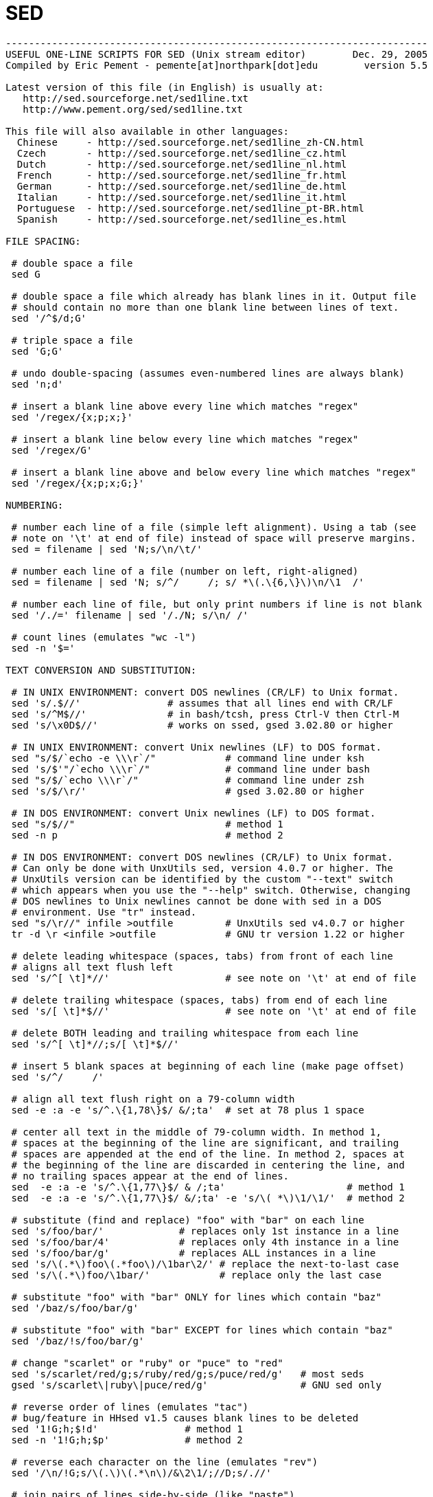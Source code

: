 = SED

[source, bash]
----
-------------------------------------------------------------------------
USEFUL ONE-LINE SCRIPTS FOR SED (Unix stream editor)        Dec. 29, 2005
Compiled by Eric Pement - pemente[at]northpark[dot]edu        version 5.5

Latest version of this file (in English) is usually at:
   http://sed.sourceforge.net/sed1line.txt
   http://www.pement.org/sed/sed1line.txt

This file will also available in other languages:
  Chinese     - http://sed.sourceforge.net/sed1line_zh-CN.html
  Czech       - http://sed.sourceforge.net/sed1line_cz.html
  Dutch       - http://sed.sourceforge.net/sed1line_nl.html
  French      - http://sed.sourceforge.net/sed1line_fr.html
  German      - http://sed.sourceforge.net/sed1line_de.html
  Italian     - http://sed.sourceforge.net/sed1line_it.html
  Portuguese  - http://sed.sourceforge.net/sed1line_pt-BR.html
  Spanish     - http://sed.sourceforge.net/sed1line_es.html

FILE SPACING:

 # double space a file
 sed G

 # double space a file which already has blank lines in it. Output file
 # should contain no more than one blank line between lines of text.
 sed '/^$/d;G'

 # triple space a file
 sed 'G;G'

 # undo double-spacing (assumes even-numbered lines are always blank)
 sed 'n;d'

 # insert a blank line above every line which matches "regex"
 sed '/regex/{x;p;x;}'

 # insert a blank line below every line which matches "regex"
 sed '/regex/G'

 # insert a blank line above and below every line which matches "regex"
 sed '/regex/{x;p;x;G;}'

NUMBERING:

 # number each line of a file (simple left alignment). Using a tab (see
 # note on '\t' at end of file) instead of space will preserve margins.
 sed = filename | sed 'N;s/\n/\t/'

 # number each line of a file (number on left, right-aligned)
 sed = filename | sed 'N; s/^/     /; s/ *\(.\{6,\}\)\n/\1  /'

 # number each line of file, but only print numbers if line is not blank
 sed '/./=' filename | sed '/./N; s/\n/ /'

 # count lines (emulates "wc -l")
 sed -n '$='

TEXT CONVERSION AND SUBSTITUTION:

 # IN UNIX ENVIRONMENT: convert DOS newlines (CR/LF) to Unix format.
 sed 's/.$//'               # assumes that all lines end with CR/LF
 sed 's/^M$//'              # in bash/tcsh, press Ctrl-V then Ctrl-M
 sed 's/\x0D$//'            # works on ssed, gsed 3.02.80 or higher

 # IN UNIX ENVIRONMENT: convert Unix newlines (LF) to DOS format.
 sed "s/$/`echo -e \\\r`/"            # command line under ksh
 sed 's/$'"/`echo \\\r`/"             # command line under bash
 sed "s/$/`echo \\\r`/"               # command line under zsh
 sed 's/$/\r/'                        # gsed 3.02.80 or higher

 # IN DOS ENVIRONMENT: convert Unix newlines (LF) to DOS format.
 sed "s/$//"                          # method 1
 sed -n p                             # method 2

 # IN DOS ENVIRONMENT: convert DOS newlines (CR/LF) to Unix format.
 # Can only be done with UnxUtils sed, version 4.0.7 or higher. The
 # UnxUtils version can be identified by the custom "--text" switch
 # which appears when you use the "--help" switch. Otherwise, changing
 # DOS newlines to Unix newlines cannot be done with sed in a DOS
 # environment. Use "tr" instead.
 sed "s/\r//" infile >outfile         # UnxUtils sed v4.0.7 or higher
 tr -d \r <infile >outfile            # GNU tr version 1.22 or higher

 # delete leading whitespace (spaces, tabs) from front of each line
 # aligns all text flush left
 sed 's/^[ \t]*//'                    # see note on '\t' at end of file

 # delete trailing whitespace (spaces, tabs) from end of each line
 sed 's/[ \t]*$//'                    # see note on '\t' at end of file

 # delete BOTH leading and trailing whitespace from each line
 sed 's/^[ \t]*//;s/[ \t]*$//'

 # insert 5 blank spaces at beginning of each line (make page offset)
 sed 's/^/     /'

 # align all text flush right on a 79-column width
 sed -e :a -e 's/^.\{1,78\}$/ &/;ta'  # set at 78 plus 1 space

 # center all text in the middle of 79-column width. In method 1,
 # spaces at the beginning of the line are significant, and trailing
 # spaces are appended at the end of the line. In method 2, spaces at
 # the beginning of the line are discarded in centering the line, and
 # no trailing spaces appear at the end of lines.
 sed  -e :a -e 's/^.\{1,77\}$/ & /;ta'                     # method 1
 sed  -e :a -e 's/^.\{1,77\}$/ &/;ta' -e 's/\( *\)\1/\1/'  # method 2

 # substitute (find and replace) "foo" with "bar" on each line
 sed 's/foo/bar/'             # replaces only 1st instance in a line
 sed 's/foo/bar/4'            # replaces only 4th instance in a line
 sed 's/foo/bar/g'            # replaces ALL instances in a line
 sed 's/\(.*\)foo\(.*foo\)/\1bar\2/' # replace the next-to-last case
 sed 's/\(.*\)foo/\1bar/'            # replace only the last case

 # substitute "foo" with "bar" ONLY for lines which contain "baz"
 sed '/baz/s/foo/bar/g'

 # substitute "foo" with "bar" EXCEPT for lines which contain "baz"
 sed '/baz/!s/foo/bar/g'

 # change "scarlet" or "ruby" or "puce" to "red"
 sed 's/scarlet/red/g;s/ruby/red/g;s/puce/red/g'   # most seds
 gsed 's/scarlet\|ruby\|puce/red/g'                # GNU sed only

 # reverse order of lines (emulates "tac")
 # bug/feature in HHsed v1.5 causes blank lines to be deleted
 sed '1!G;h;$!d'               # method 1
 sed -n '1!G;h;$p'             # method 2

 # reverse each character on the line (emulates "rev")
 sed '/\n/!G;s/\(.\)\(.*\n\)/&\2\1/;//D;s/.//'

 # join pairs of lines side-by-side (like "paste")
 sed '$!N;s/\n/ /'

 # if a line ends with a backslash, append the next line to it
 sed -e :a -e '/\\$/N; s/\\\n//; ta'

 # if a line begins with an equal sign, append it to the previous line
 # and replace the "=" with a single space
 sed -e :a -e '$!N;s/\n=/ /;ta' -e 'P;D'

 # add commas to numeric strings, changing "1234567" to "1,234,567"
 gsed ':a;s/\B[0-9]\{3\}\>/,&/;ta'                     # GNU sed
 sed -e :a -e 's/\(.*[0-9]\)\([0-9]\{3\}\)/\1,\2/;ta'  # other seds

 # add commas to numbers with decimal points and minus signs (GNU sed)
 gsed -r ':a;s/(^|[^0-9.])([0-9]+)([0-9]{3})/\1\2,\3/g;ta'

 # add a blank line every 5 lines (after lines 5, 10, 15, 20, etc.)
 gsed '0~5G'                  # GNU sed only
 sed 'n;n;n;n;G;'             # other seds

SELECTIVE PRINTING OF CERTAIN LINES:

 # print first 10 lines of file (emulates behavior of "head")
 sed 10q

 # print first line of file (emulates "head -1")
 sed q

 # print the last 10 lines of a file (emulates "tail")
 sed -e :a -e '$q;N;11,$D;ba'

 # print the last 2 lines of a file (emulates "tail -2")
 sed '$!N;$!D'

 # print the last line of a file (emulates "tail -1")
 sed '$!d'                    # method 1
 sed -n '$p'                  # method 2

 # print the next-to-the-last line of a file
 sed -e '$!{h;d;}' -e x              # for 1-line files, print blank line
 sed -e '1{$q;}' -e '$!{h;d;}' -e x  # for 1-line files, print the line
 sed -e '1{$d;}' -e '$!{h;d;}' -e x  # for 1-line files, print nothing

 # print only lines which match regular expression (emulates "grep")
 sed -n '/regexp/p'           # method 1
 sed '/regexp/!d'             # method 2

 # print only lines which do NOT match regexp (emulates "grep -v")
 sed -n '/regexp/!p'          # method 1, corresponds to above
 sed '/regexp/d'              # method 2, simpler syntax

 # print the line immediately before a regexp, but not the line
 # containing the regexp
 sed -n '/regexp/{g;1!p;};h'

 # print the line immediately after a regexp, but not the line
 # containing the regexp
 sed -n '/regexp/{n;p;}'

 # print 1 line of context before and after regexp, with line number
 # indicating where the regexp occurred (similar to "grep -A1 -B1")
 sed -n -e '/regexp/{=;x;1!p;g;$!N;p;D;}' -e h

 # grep for AAA and BBB and CCC (in any order)
 sed '/AAA/!d; /BBB/!d; /CCC/!d'

 # grep for AAA and BBB and CCC (in that order)
 sed '/AAA.*BBB.*CCC/!d'

 # grep for AAA or BBB or CCC (emulates "egrep")
 sed -e '/AAA/b' -e '/BBB/b' -e '/CCC/b' -e d    # most seds
 gsed '/AAA\|BBB\|CCC/!d'                        # GNU sed only

 # print paragraph if it contains AAA (blank lines separate paragraphs)
 # HHsed v1.5 must insert a 'G;' after 'x;' in the next 3 scripts below
 sed -e '/./{H;$!d;}' -e 'x;/AAA/!d;'

 # print paragraph if it contains AAA and BBB and CCC (in any order)
 sed -e '/./{H;$!d;}' -e 'x;/AAA/!d;/BBB/!d;/CCC/!d'

 # print paragraph if it contains AAA or BBB or CCC
 sed -e '/./{H;$!d;}' -e 'x;/AAA/b' -e '/BBB/b' -e '/CCC/b' -e d
 gsed '/./{H;$!d;};x;/AAA\|BBB\|CCC/b;d'         # GNU sed only

 # print only lines of 65 characters or longer
 sed -n '/^.\{65\}/p'

 # print only lines of less than 65 characters
 sed -n '/^.\{65\}/!p'        # method 1, corresponds to above
 sed '/^.\{65\}/d'            # method 2, simpler syntax

 # print section of file from regular expression to end of file
 sed -n '/regexp/,$p'

 # print section of file based on line numbers (lines 8-12, inclusive)
 sed -n '8,12p'               # method 1
 sed '8,12!d'                 # method 2

 # print line number 52
 sed -n '52p'                 # method 1
 sed '52!d'                   # method 2
 sed '52q;d'                  # method 3, efficient on large files

 # beginning at line 3, print every 7th line
 gsed -n '3~7p'               # GNU sed only
 sed -n '3,${p;n;n;n;n;n;n;}' # other seds

 # print section of file between two regular expressions (inclusive)
 sed -n '/Iowa/,/Montana/p'             # case sensitive

SELECTIVE DELETION OF CERTAIN LINES:

 # print all of file EXCEPT section between 2 regular expressions
 sed '/Iowa/,/Montana/d'

 # delete duplicate, consecutive lines from a file (emulates "uniq").
 # First line in a set of duplicate lines is kept, rest are deleted.
 sed '$!N; /^\(.*\)\n\1$/!P; D'

 # delete duplicate, nonconsecutive lines from a file. Beware not to
 # overflow the buffer size of the hold space, or else use GNU sed.
 sed -n 'G; s/\n/&&/; /^\([ -~]*\n\).*\n\1/d; s/\n//; h; P'

 # delete all lines except duplicate lines (emulates "uniq -d").
 sed '$!N; s/^\(.*\)\n\1$/\1/; t; D'

 # delete the first 10 lines of a file
 sed '1,10d'

 # delete the last line of a file
 sed '$d'

 # delete the last 2 lines of a file
 sed 'N;$!P;$!D;$d'

 # delete the last 10 lines of a file
 sed -e :a -e '$d;N;2,10ba' -e 'P;D'   # method 1
 sed -n -e :a -e '1,10!{P;N;D;};N;ba'  # method 2

 # delete every 8th line
 gsed '0~8d'                           # GNU sed only
 sed 'n;n;n;n;n;n;n;d;'                # other seds

 # delete lines matching pattern
 sed '/pattern/d'

 # delete ALL blank lines from a file (same as "grep '.' ")
 sed '/^$/d'                           # method 1
 sed '/./!d'                           # method 2

 # delete all CONSECUTIVE blank lines from file except the first; also
 # deletes all blank lines from top and end of file (emulates "cat -s")
 sed '/./,/^$/!d'          # method 1, allows 0 blanks at top, 1 at EOF
 sed '/^$/N;/\n$/D'        # method 2, allows 1 blank at top, 0 at EOF

 # delete all CONSECUTIVE blank lines from file except the first 2:
 sed '/^$/N;/\n$/N;//D'

 # delete all leading blank lines at top of file
 sed '/./,$!d'

 # delete all trailing blank lines at end of file
 sed -e :a -e '/^\n*$/{$d;N;ba' -e '}'  # works on all seds
 sed -e :a -e '/^\n*$/N;/\n$/ba'        # ditto, except for gsed 3.02.*

 # delete the last line of each paragraph
 sed -n '/^$/{p;h;};/./{x;/./p;}'

SPECIAL APPLICATIONS:

 # remove nroff overstrikes (char, backspace) from man pages. The 'echo'
 # command may need an -e switch if you use Unix System V or bash shell.
 sed "s/.`echo \\\b`//g"    # double quotes required for Unix environment
 sed 's/.^H//g'             # in bash/tcsh, press Ctrl-V and then Ctrl-H
 sed 's/.\x08//g'           # hex expression for sed 1.5, GNU sed, ssed

 # get Usenet/e-mail message header
 sed '/^$/q'                # deletes everything after first blank line

 # get Usenet/e-mail message body
 sed '1,/^$/d'              # deletes everything up to first blank line

 # get Subject header, but remove initial "Subject: " portion
 sed '/^Subject: */!d; s///;q'

 # get return address header
 sed '/^Reply-To:/q; /^From:/h; /./d;g;q'

 # parse out the address proper. Pulls out the e-mail address by itself
 # from the 1-line return address header (see preceding script)
 sed 's/ *(.*)//; s/>.*//; s/.*[:<] *//'

 # add a leading angle bracket and space to each line (quote a message)
 sed 's/^/> /'

 # delete leading angle bracket & space from each line (unquote a message)
 sed 's/^> //'

 # remove most HTML tags (accommodates multiple-line tags)
 sed -e :a -e 's/<[^>]*>//g;/</N;//ba'

 # extract multi-part uuencoded binaries, removing extraneous header
 # info, so that only the uuencoded portion remains. Files passed to
 # sed must be passed in the proper order. Version 1 can be entered
 # from the command line; version 2 can be made into an executable
 # Unix shell script. (Modified from a script by Rahul Dhesi.)
 sed '/^end/,/^begin/d' file1 file2 ... fileX | uudecode   # vers. 1
 sed '/^end/,/^begin/d' "$@" | uudecode                    # vers. 2

 # sort paragraphs of file alphabetically. Paragraphs are separated by blank
 # lines. GNU sed uses \v for vertical tab, or any unique char will do.
 sed '/./{H;d;};x;s/\n/={NL}=/g' file | sort | sed '1s/={NL}=//;s/={NL}=/\n/g'
 gsed '/./{H;d};x;y/\n/\v/' file | sort | sed '1s/\v//;y/\v/\n/'

 # zip up each .TXT file individually, deleting the source file and
 # setting the name of each .ZIP file to the basename of the .TXT file
 # (under DOS: the "dir /b" switch returns bare filenames in all caps).
 echo @echo off >zipup.bat
 dir /b *.txt | sed "s/^\(.*\)\.TXT/pkzip -mo \1 \1.TXT/" >>zipup.bat

TYPICAL USE: Sed takes one or more editing commands and applies all of
them, in sequence, to each line of input. After all the commands have
been applied to the first input line, that line is output and a second
input line is taken for processing, and the cycle repeats. The
preceding examples assume that input comes from the standard input
device (i.e, the console, normally this will be piped input). One or
more filenames can be appended to the command line if the input does
not come from stdin. Output is sent to stdout (the screen). Thus:

 cat filename | sed '10q'        # uses piped input
 sed '10q' filename              # same effect, avoids a useless "cat"
 sed '10q' filename > newfile    # redirects output to disk

For additional syntax instructions, including the way to apply editing
commands from a disk file instead of the command line, consult "sed &
awk, 2nd Edition," by Dale Dougherty and Arnold Robbins (O'Reilly,
1997; http://www.ora.com), "UNIX Text Processing," by Dale Dougherty
and Tim O'Reilly (Hayden Books, 1987) or the tutorials by Mike Arst
distributed in U-SEDIT2.ZIP (many sites). To fully exploit the power
of sed, one must understand "regular expressions." For this, see
"Mastering Regular Expressions" by Jeffrey Friedl (O'Reilly, 1997).
The manual ("man") pages on Unix systems may be helpful (try "man
sed", "man regexp", or the subsection on regular expressions in "man
ed"), but man pages are notoriously difficult. They are not written to
teach sed use or regexps to first-time users, but as a reference text
for those already acquainted with these tools.

QUOTING SYNTAX: The preceding examples use single quotes ('...')
instead of double quotes ("...") to enclose editing commands, since
sed is typically used on a Unix platform. Single quotes prevent the
Unix shell from intrepreting the dollar sign ($) and backquotes
(`...`), which are expanded by the shell if they are enclosed in
double quotes. Users of the "csh" shell and derivatives will also need
to quote the exclamation mark (!) with the backslash (i.e., \!) to
properly run the examples listed above, even within single quotes.
Versions of sed written for DOS invariably require double quotes
("...") instead of single quotes to enclose editing commands.

USE OF '\t' IN SED SCRIPTS: For clarity in documentation, we have used
the expression '\t' to indicate a tab character (0x09) in the scripts.
However, most versions of sed do not recognize the '\t' abbreviation,
so when typing these scripts from the command line, you should press
the TAB key instead. '\t' is supported as a regular expression
metacharacter in awk, perl, and HHsed, sedmod, and GNU sed v3.02.80.

VERSIONS OF SED: Versions of sed do differ, and some slight syntax
variation is to be expected. In particular, most do not support the
use of labels (:name) or branch instructions (b,t) within editing
commands, except at the end of those commands. We have used the syntax
which will be portable to most users of sed, even though the popular
GNU versions of sed allow a more succinct syntax. When the reader sees
a fairly long command such as this:

   sed -e '/AAA/b' -e '/BBB/b' -e '/CCC/b' -e d

it is heartening to know that GNU sed will let you reduce it to:

   sed '/AAA/b;/BBB/b;/CCC/b;d'      # or even
   sed '/AAA\|BBB\|CCC/b;d'

In addition, remember that while many versions of sed accept a command
like "/one/ s/RE1/RE2/", some do NOT allow "/one/! s/RE1/RE2/", which
contains space before the 's'. Omit the space when typing the command.

OPTIMIZING FOR SPEED: If execution speed needs to be increased (due to
large input files or slow processors or hard disks), substitution will
be executed more quickly if the "find" expression is specified before
giving the "s/.../.../" instruction. Thus:

   sed 's/foo/bar/g' filename         # standard replace command
   sed '/foo/ s/foo/bar/g' filename   # executes more quickly
   sed '/foo/ s//bar/g' filename      # shorthand sed syntax

On line selection or deletion in which you only need to output lines
from the first part of the file, a "quit" command (q) in the script
will drastically reduce processing time for large files. Thus:

   sed -n '45,50p' filename           # print line nos. 45-50 of a file
   sed -n '51q;45,50p' filename       # same, but executes much faster

If you have any additional scripts to contribute or if you find errors
in this document, please send e-mail to the compiler. Indicate the
version of sed you used, the operating system it was compiled for, and
the nature of the problem. To qualify as a one-liner, the command line
must be 65 characters or less. Various scripts in this file have been
written or contributed by:

 Al Aab                   # founder of "seders" list
 Edgar Allen              # various
 Yiorgos Adamopoulos      # various
 Dale Dougherty           # author of "sed & awk"
 Carlos Duarte            # author of "do it with sed"
 Eric Pement              # author of this document
 Ken Pizzini              # author of GNU sed v3.02
 S.G. Ravenhall           # great de-html script
 Greg Ubben               # many contributions & much help
------------------------------------------------------------------------- 
----
